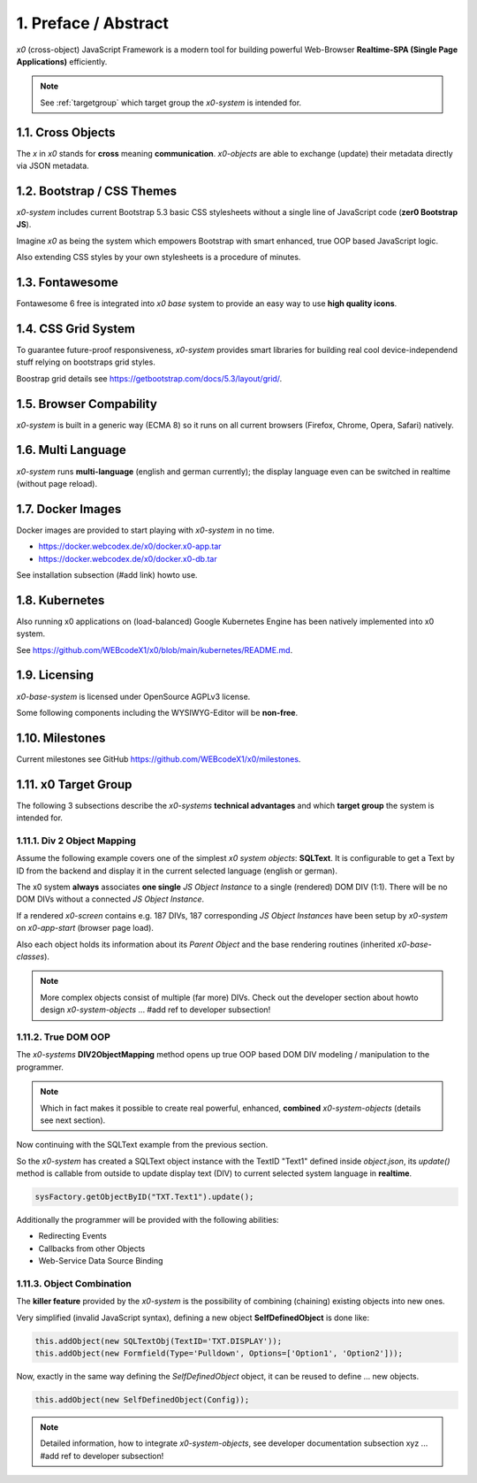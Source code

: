 .. intro

1. Preface / Abstract
=====================

*x0* (cross-object) JavaScript Framework is a modern tool for building
powerful Web-Browser **Realtime-SPA (Single Page Applications)** efficiently.

.. note::

    See :ref:`targetgroup` which target group the *x0-system* is intended for.

1.1. Cross Objects
------------------

The *x* in *x0* stands for **cross** meaning **communication**. *x0-objects* are
able to exchange (update) their metadata directly via JSON metadata.

1.2. Bootstrap / CSS Themes
---------------------------

*x0-system* includes current Bootstrap 5.3 basic CSS stylesheets without a
single line of JavaScript code (**zer0 Bootstrap JS**).

Imagine *x0* as being the system which empowers Bootstrap with smart enhanced,
true OOP based JavaScript logic.

Also extending CSS styles by your own stylesheets is a procedure of minutes.

1.3. Fontawesome
----------------

Fontawesome 6 free is integrated into *x0 base* system to provide an easy way
to use **high quality icons**.

1.4. CSS Grid System
---------------------

To guarantee future-proof responsiveness, *x0-system* provides smart libraries
for building real cool device-independend stuff relying on bootstraps grid styles.

Boostrap grid details see https://getbootstrap.com/docs/5.3/layout/grid/.

1.5. Browser Compability
------------------------

*x0-system* is built in a generic way (ECMA 8) so it runs on all current browsers
(Firefox, Chrome, Opera, Safari) natively.

1.6. Multi Language
-------------------

*x0-system* runs **multi-language** (english and german currently); the display
language even can be switched in realtime (without page reload).

1.7. Docker Images
------------------

Docker images are provided to start playing with *x0-system* in no time.

- https://docker.webcodex.de/x0/docker.x0-app.tar
- https://docker.webcodex.de/x0/docker.x0-db.tar

See installation subsection (#add link) howto use.

1.8. Kubernetes
---------------

Also running x0 applications on (load-balanced) Google Kubernetes Engine has
been natively implemented into x0 system.

See https://github.com/WEBcodeX1/x0/blob/main/kubernetes/README.md.

1.9. Licensing
--------------

*x0-base-system* is licensed under OpenSource AGPLv3 license.

Some following components including the WYSIWYG-Editor will be **non-free**.

1.10. Milestones
----------------

Current milestones see GitHub https://github.com/WEBcodeX1/x0/milestones.

.. _targetgroup:

1.11. x0 Target Group
---------------------

The following 3 subsections describe the *x0-systems* **technical advantages**
and which **target group** the system is intended for.

1.11.1. Div 2 Object Mapping
****************************

Assume the following example covers one of the simplest *x0 system objects*:
**SQLText**. It is configurable to get a Text by ID from the backend and display
it in the current selected language (english or german).

.. image:: images/x0-oop-obj2div-mapping.png
  :alt: image - oop object2div mapping

The x0 system **always** associates **one single** *JS Object Instance* to a
single (rendered) DOM DIV (1:1). There will be no DOM DIVs without a connected
*JS Object Instance*.

If a rendered *x0-screen* contains e.g. 187 DIVs, 187 corresponding
*JS Object Instances* have been setup by *x0-system* on *x0-app-start* (browser
page load).

Also each object holds its information about its *Parent Object* and the base
rendering routines (inherited *x0-base-classes*).

.. note::

    More complex objects consist of multiple (far more) DIVs.
    Check out the developer section about howto design *x0-system-objects*
    ... #add ref to developer subsection!

1.11.2. True DOM OOP
********************

The *x0-systems* **DIV2ObjectMapping** method opens up true OOP based DOM DIV
modeling / manipulation to the programmer.

.. note::

    Which in fact makes it possible to create real powerful, enhanced,
    **combined** *x0-system-objects* (details see next section).

Now continuing with the SQLText example from the previous section.

So the *x0-system* has created a SQLText object instance with the TextID
"Text1" defined inside `object.json`, its `update()` method is callable
from outside to update display text (DIV) to current selected system language
in **realtime**.

.. code-block:: javascript

    sysFactory.getObjectByID("TXT.Text1").update();

Additionally the programmer will be provided with the following abilities:

- Redirecting Events
- Callbacks from other Objects
- Web-Service Data Source Binding

1.11.3. Object Combination
**************************

The **killer feature** provided by the *x0-system* is the possibility of
combining (chaining) existing objects into new ones.

Very simplified (invalid JavaScript syntax), defining a new object
**SelfDefinedObject** is done like:

.. code-block:: javascript

    this.addObject(new SQLTextObj(TextID='TXT.DISPLAY'));
    this.addObject(new Formfield(Type='Pulldown', Options=['Option1', 'Option2']));

Now, exactly in the same way defining the *SelfDefinedObject* object, it can
be reused to define ... new objects.

.. code-block:: javascript

    this.addObject(new SelfDefinedObject(Config));

.. note::

    Detailed information, how to integrate *x0-system-objects*,
    see developer documentation subsection xyz
    ... #add ref to developer subsection!
